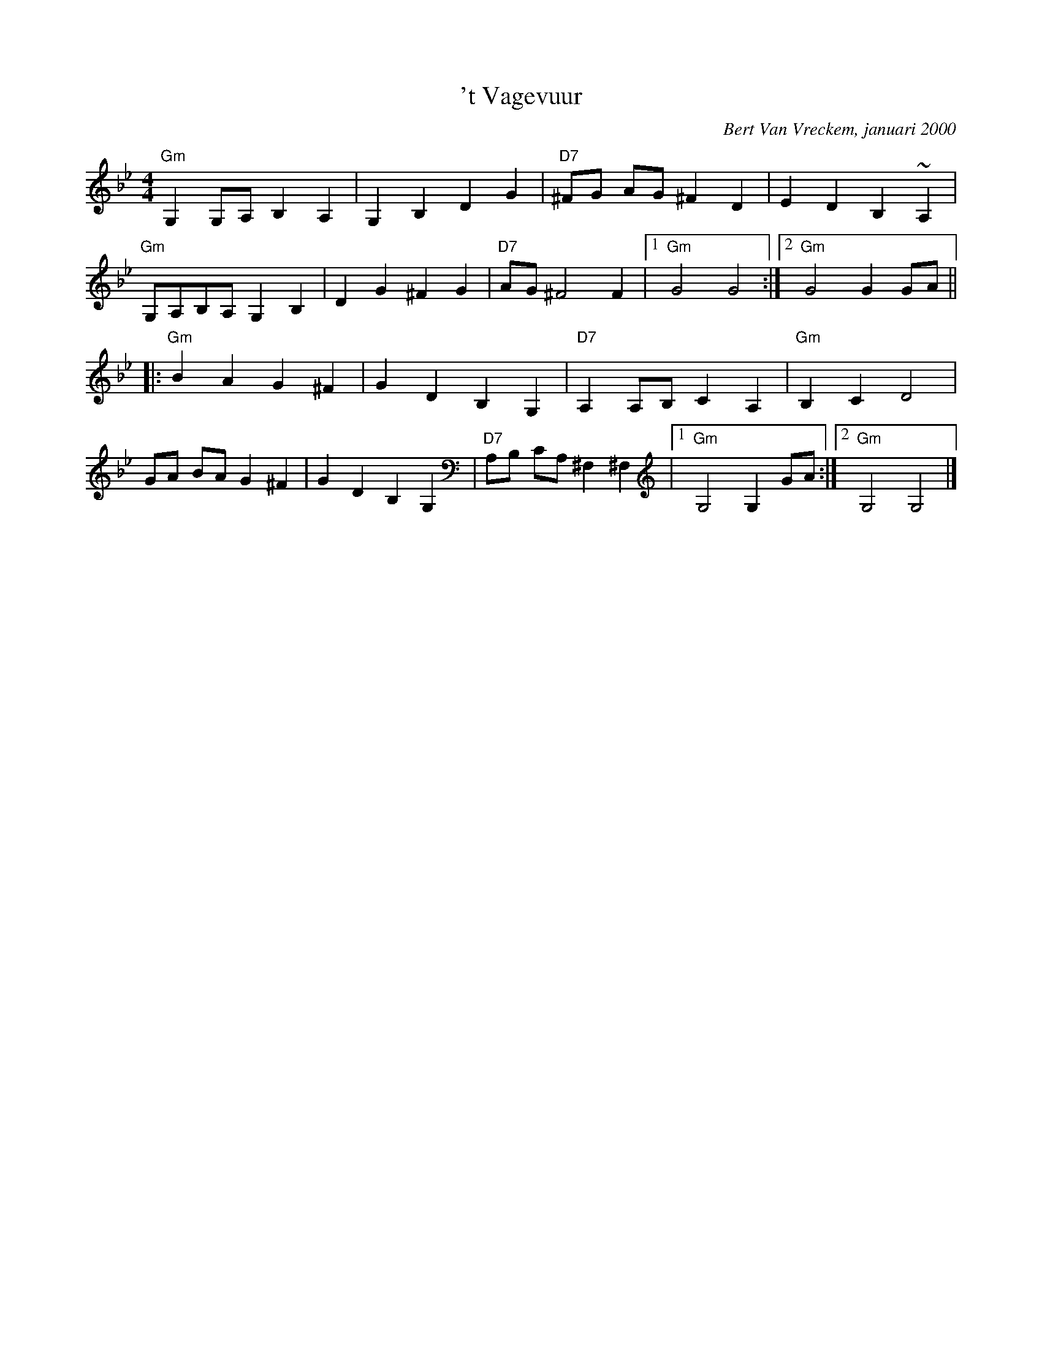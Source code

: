 X:1
T:'t Vagevuur
C:Bert Van Vreckem, januari 2000
R:Schottisch
Z:Bert Van Vreckem <bert.vanvreckem@gmail.com>
M:4/4
L:1/8
K:Gm 
"Gm"G,2 G,A, B,2 A,2|G,2 B,2 D2 G2|"D7"^FG AG ^F2 D2|E2 D2 B,2 ~A,2|
"Gm"G,A,B,A, G,2 B,2|D2 G2 ^F2 G2|"D7"AG ^F4 F2|[1"Gm"G4 G4:|[2"Gm"G4 G2 GA||
|:"Gm"B2 A2 G2 ^F2|G2 D2 B,2 G,2|"D7"A,2 A,B, C2 A,2|"Gm"B,2 C2 D4|
GA BA G2 ^F2|G2 D2 B,2 G,2|"D7"A,B, CA, ^F,2 ^F,2|[1"Gm"G,4 G,2 GA:|[2"Gm"G,4 G,4|]
